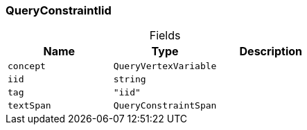 [#_QueryConstraintIid]
=== QueryConstraintIid

[caption=""]
.Fields
// tag::properties[]
[cols=",,"]
[options="header"]
|===
|Name |Type |Description
a| `concept` a| `QueryVertexVariable` a| 
a| `iid` a| `string` a| 
a| `tag` a| `"iid"` a| 
a| `textSpan` a| `QueryConstraintSpan` a| 
|===
// end::properties[]

